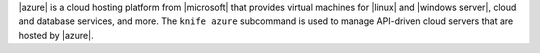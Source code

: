 .. The contents of this file may be included in multiple topics (using the includes directive).
.. The contents of this file should be modified in a way that preserves its ability to appear in multiple topics.


|azure| is a cloud hosting platform from |microsoft| that provides virtual machines for |linux| and |windows server|, cloud and database services, and more. The ``knife azure`` subcommand is used to manage API-driven cloud servers that are hosted by |azure|.




